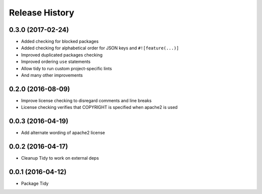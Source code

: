 Release History
---------------

0.3.0 (2017-02-24)
++++++++++++++++++

- Added checking for blocked packages
- Added checking for alphabetical order for JSON keys and ``#![feature(...)]``
- Improved duplicated packages checking
- Improved ordering ``use`` statements
- Allow tidy to run custom project-specific lints
- And many other improvements

0.2.0 (2016-08-09)
++++++++++++++++++

- Improve license checking to disregard comments and line breaks
- License checking verifies that COPYRIGHT is specified when apache2 is used

0.0.3 (2016-04-19)
++++++++++++++++++

- Add alternate wording of apache2 license

0.0.2 (2016-04-17)
++++++++++++++++++
- Cleanup Tidy to work on external deps

0.0.1 (2016-04-12)
++++++++++++++++++
- Package Tidy
